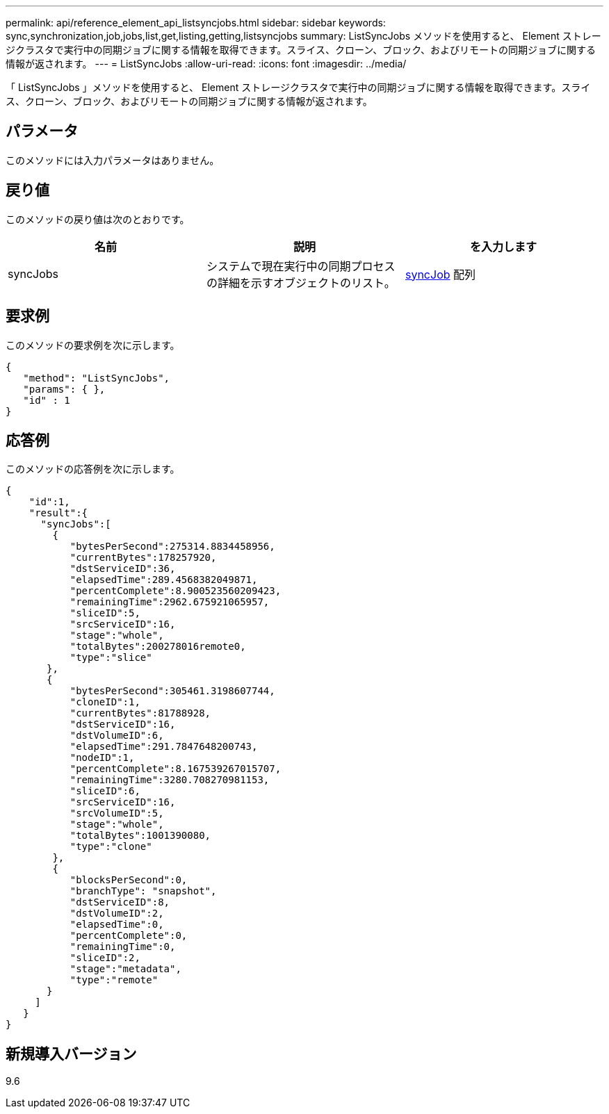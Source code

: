 ---
permalink: api/reference_element_api_listsyncjobs.html 
sidebar: sidebar 
keywords: sync,synchronization,job,jobs,list,get,listing,getting,listsyncjobs 
summary: ListSyncJobs メソッドを使用すると、 Element ストレージクラスタで実行中の同期ジョブに関する情報を取得できます。スライス、クローン、ブロック、およびリモートの同期ジョブに関する情報が返されます。 
---
= ListSyncJobs
:allow-uri-read: 
:icons: font
:imagesdir: ../media/


[role="lead"]
「 ListSyncJobs 」メソッドを使用すると、 Element ストレージクラスタで実行中の同期ジョブに関する情報を取得できます。スライス、クローン、ブロック、およびリモートの同期ジョブに関する情報が返されます。



== パラメータ

このメソッドには入力パラメータはありません。



== 戻り値

このメソッドの戻り値は次のとおりです。

|===
| 名前 | 説明 | を入力します 


 a| 
syncJobs
 a| 
システムで現在実行中の同期プロセスの詳細を示すオブジェクトのリスト。
 a| 
xref:reference_element_api_syncjob.adoc[syncJob] 配列

|===


== 要求例

このメソッドの要求例を次に示します。

[listing]
----
{
   "method": "ListSyncJobs",
   "params": { },
   "id" : 1
}
----


== 応答例

このメソッドの応答例を次に示します。

[listing]
----
{
    "id":1,
    "result":{
      "syncJobs":[
        {
           "bytesPerSecond":275314.8834458956,
           "currentBytes":178257920,
           "dstServiceID":36,
           "elapsedTime":289.4568382049871,
           "percentComplete":8.900523560209423,
           "remainingTime":2962.675921065957,
           "sliceID":5,
           "srcServiceID":16,
           "stage":"whole",
           "totalBytes":200278016remote0,
           "type":"slice"
       },
       {
           "bytesPerSecond":305461.3198607744,
           "cloneID":1,
           "currentBytes":81788928,
           "dstServiceID":16,
           "dstVolumeID":6,
           "elapsedTime":291.7847648200743,
           "nodeID":1,
           "percentComplete":8.167539267015707,
           "remainingTime":3280.708270981153,
           "sliceID":6,
           "srcServiceID":16,
           "srcVolumeID":5,
           "stage":"whole",
           "totalBytes":1001390080,
           "type":"clone"
        },
        {
           "blocksPerSecond":0,
           "branchType": "snapshot",
           "dstServiceID":8,
           "dstVolumeID":2,
           "elapsedTime":0,
           "percentComplete":0,
           "remainingTime":0,
           "sliceID":2,
           "stage":"metadata",
           "type":"remote"
       }
     ]
   }
}
----


== 新規導入バージョン

9.6
